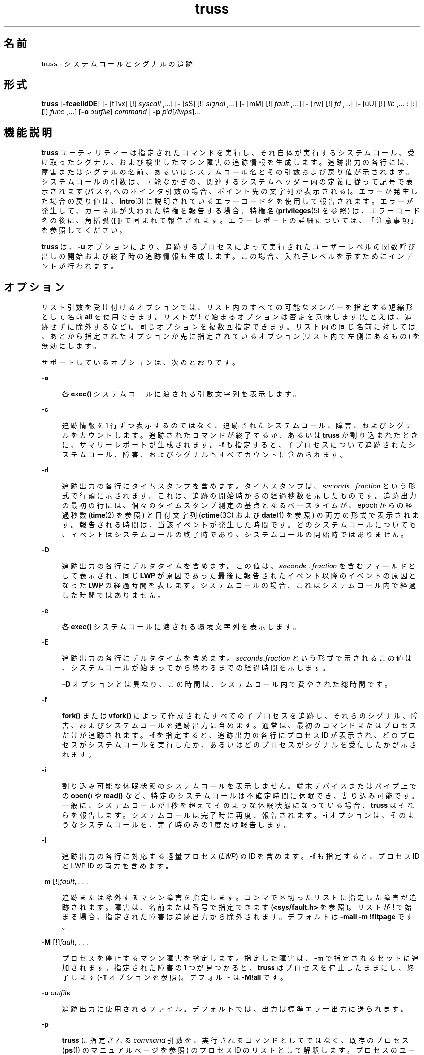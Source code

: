 '\" te
.\" Copyright 1989 AT&T
.\" Copyright (c) 2004, 2013, Oracle and/or its affiliates. All rights reserved.
.TH truss 1 "2012 年 6 月 13 日" "SunOS 5.11" "ユーザーコマンド"
.SH 名前
truss \- システムコールとシグナルの追跡
.SH 形式
.LP
.nf
\fBtruss\fR [\fB-fcaeildDE\fR] [\fB-\fR [tTvx] [!] \fIsyscall\fR ,...] [\fB-\fR [sS] [!] \fIsignal\fR ,...] [\fB-\fR [mM] [!] \fIfault\fR ,...] [\fB-\fR [rw] [!] \fIfd\fR ,...] [\fB-\fR [uU] [!] \fIlib\fR ,... : [:] [!] \fIfunc\fR ,...] [\fB-o\fR \fIoutfile\fR] \fIcommand\fR | \fB-p\fR \fIpid\fR[\fI/lwps\fR]...
.fi

.SH 機能説明
.sp
.LP
\fBtruss\fR ユーティリティーは指定されたコマンドを実行し、それ自体が実行するシステムコール、受け取ったシグナル、および検出したマシン障害の追跡情報を生成します。追跡出力の各行には、障害またはシグナルの名前、あるいはシステムコール名とその引数および戻り値が示されます。システムコールの引数は、可能なかぎの、関連するシステムヘッダー内の定義に従って記号で表示されます (パス名へのポインタ引数の場合、ポイント先の文字列が表示される)。エラーが発生した場合の戻り値は、\fBIntro\fR(3) に説明されているエラーコード名を使用して報告されます。エラーが発生して、カーネルが失われた特権を報告する場合、特権名 (\fBprivileges\fR(5) を参照) は、エラーコード名の後に、角括弧 (\fB[ ]\fR) で囲まれて報告されます。エラーレポートの詳細については、「注意事項」を参照してください。\fB\fR
.sp
.LP
\fBtruss\fR は、\fB-u\fR オプションにより、追跡するプロセスによって実行されたユーザーレベルの関数呼び出しの開始および終了時の追跡情報も生成します。この場合、入れ子レベルを示すためにインデントが行われます。
.SH オプション
.sp
.LP
リスト引数を受け付けるオプションでは、リスト内のすべての可能なメンバーを指定する短縮形として名前 \fBall\fR を使用できます。リストが \fB!\fR で始まるオプションは否定を意味します (たとえば、追跡せずに除外するなど)。同じオプションを複数回指定できます。リスト内の同じ名前に対しては、あとから指定されたオプションが先に指定されているオプション (リスト内で左側にあるもの) を無効にします。
.sp
.LP
サポートしているオプションは、次のとおりです。 
.sp
.ne 2
.mk
.na
\fB\fB-a\fR\fR
.ad
.sp .6
.RS 4n
各 \fBexec()\fR システムコールに渡される引数文字列を表示します。
.RE

.sp
.ne 2
.mk
.na
\fB\fB-c\fR\fR
.ad
.sp .6
.RS 4n
追跡情報を 1 行ずつ表示するのではなく、追跡されたシステムコール、障害、およびシグナルをカウントします。追跡されたコマンドが終了するか、あるいは \fBtruss\fR が割り込まれたときに、サマリーレポートが生成されます。\fB-f\fR も指定すると、子プロセスについて追跡されたシステムコール、障害、およびシグナルもすべてカウントに含められます。
.RE

.sp
.ne 2
.mk
.na
\fB\fB-d\fR\fR
.ad
.sp .6
.RS 4n
追跡出力の各行にタイムスタンプを含めます。タイムスタンプは、\fIseconds\fR . \fIfraction\fR という形式で行頭に示されます。これは、追跡の開始時からの経過秒数を示したものです。追跡出力の最初の行には、個々のタイムスタンプ測定の基点となるベースタイムが、epoch からの経過秒数 (\fBtime\fR(2) を参照) と日付文字列 (\fBctime\fR(3C) および \fBdate\fR(1) を参照) の両方の形式で表示されます。報告される時間は、当該イベントが発生した時間です。どのシステムコールについても、イベントはシステムコールの終了時であり、システムコールの開始時ではありません。
.RE

.sp
.ne 2
.mk
.na
\fB\fB-D\fR\fR
.ad
.sp .6
.RS 4n
追跡出力の各行にデルタタイムを含めます。この値は、\fIseconds\fR . \fIfraction\fR を含むフィールドとして表示され、同じ \fBLWP\fR が原因であった最後に報告されたイベント以降のイベントの原因となった \fBLWP\fR の経過時間を表します。システムコールの場合、これはシステムコール内で経過した時間ではありません。
.RE

.sp
.ne 2
.mk
.na
\fB\fB-e\fR\fR
.ad
.sp .6
.RS 4n
各 \fBexec()\fR システムコールに渡される環境文字列を表示します。
.RE

.sp
.ne 2
.mk
.na
\fB\fB-E\fR\fR
.ad
.sp .6
.RS 4n
追跡出力の各行にデルタタイムを含めます。\fIseconds\fR\fB\&.\fR\fIfraction\fR という形式で示されるこの値は、システムコールが始まってから終わるまでの経過時間を示します。 
.sp
\fB-D\fR オプションとは異なり、この時間は、システムコール内で費やされた総時間です。
.RE

.sp
.ne 2
.mk
.na
\fB\fB-f\fR\fR
.ad
.sp .6
.RS 4n
\fBfork()\fR または \fBvfork()\fR によって作成されたすべての子プロセスを追跡し、それらのシグナル、障害、およびシステムコールを追跡出力に含めます。通常は、最初のコマンドまたはプロセスだけが追跡されます。\fB-f\fR を指定すると、追跡出力の各行にプロセス ID が表示され、どのプロセスがシステムコールを実行したか、あるいはどのプロセスがシグナルを受信したかが示されます。
.RE

.sp
.ne 2
.mk
.na
\fB\fB-i\fR\fR
.ad
.sp .6
.RS 4n
割り込み可能な休眠状態のシステムコールを表示しません。端末デバイスまたはパイプ上での \fBopen()\fR や \fBread()\fR など、特定のシステムコールは不確定時間に休眠でき、割り込み可能です。一般に、システムコールが 1 秒を超えてそのような休眠状態になっている場合、\fBtruss\fR はそれらを報告します。システムコールは完了時に再度、報告されます。\fB-i\fR オプションは、そのようなシステムコールを、完了時のみの 1 度だけ報告します。
.RE

.sp
.ne 2
.mk
.na
\fB\fB-l\fR\fR
.ad
.sp .6
.RS 4n
追跡出力の各行に対応する軽量プロセス (\fILWP\fR) の ID を含めます。\fB-f\fR も指定すると、プロセス ID と LWP ID の両方を含めます。
.RE

.sp
.ne 2
.mk
.na
\fB\fB-m\fR [\fB!\fR]\fIfault\fR, . . .\fR
.ad
.sp .6
.RS 4n
追跡または除外するマシン障害を指定します。コンマで区切ったリストに指定した障害が追跡されます。障害は、名前または番号で指定できます (\fB<sys/fault.h>\fR を参照)。リストが \fB!\fR で始まる場合、指定された障害は追跡出力から除外されます。デフォルトは \fB-mall\fR \fB-m\fR \fB!fltpage\fR です。
.RE

.sp
.ne 2
.mk
.na
\fB\fB-M\fR [\fB!\fR]\fIfault\fR, . . .\fR
.ad
.sp .6
.RS 4n
プロセスを停止するマシン障害を指定します。指定した障害は、\fB-m\fR で指定されるセットに追加されます。指定された障害の 1 つが見つかると、\fBtruss\fR はプロセスを停止したままにし、終了します (\fB-T\fR オプションを参照)。デフォルトは \fB\fR\fB-M\fR\fB!all\fR です。
.RE

.sp
.ne 2
.mk
.na
\fB\fB-o\fR \fIoutfile\fR\fR
.ad
.sp .6
.RS 4n
追跡出力に使用されるファイル。デフォルトでは、出力は標準エラー出力に送られます。
.RE

.sp
.ne 2
.mk
.na
\fB\fB-p\fR\fR
.ad
.sp .6
.RS 4n
\fBtruss\fR に指定される \fIcommand\fR 引数を、実行されるコマンドとしてではなく、既存のプロセス (\fBps\fR(1) のマニュアルページを参照) のプロセス ID のリストとして解釈します。プロセスのユーザー ID とグループ ID が実行するユーザーの ID と一致するか、あるいはユーザーが特権ユーザーである場合、\fBtruss\fR は各プロセスを制御し、それらの追跡を開始します。ユーザーは、選択した (つまり、\fB/\fR\fIthread-id\fR をプロセス ID に追加した) スレッドだけを追跡できます。複数のスレッドを選択するには、区切り文字「\fB-\fR」と「\fB,\fR」を使用します。たとえば、「\fB/1,2,7-9\fR」は、スレッド \fB1\fR、\fB2\fR、\fB7\fR、\fB8\fR、および \fB9\fR を追跡します。プロセスの指定は、\fB/proc\fR ディレクトリ内の名前を指定することによっても行えます (例: \fB/proc/12345\fR)。
.RE

.sp
.ne 2
.mk
.na
\fB\fB-r\fR [\fB!\fR]\fIfd\fR, . . .\fR
.ad
.sp .6
.RS 4n
指定したファイル記述子の \fBread()\fR ごとに、入出力バッファーの全内容を表示します。\fB\fR出力は行当たり 32 バイトに整形され、各バイトは \fBASCII\fR 文字 (先頭に 1 個のブランクが入る)、または、水平タブ (\t) や復帰改行 (\n) などの制御文字のために 2 文字の C 言語エスケープシーケンスとして表示されます。ただし、\fBASCII\fR 解釈が不可能な場合は、2 文字の 16 進表現となります (\fB-r\fR が指定されない場合でも追跡された各 \fBprint >read()\fR の入出力バッファーの最初の 12 バイトは表示される)。\fB\fRデフォルトは \fB\fR\fB-r\fR\fB!all\fR です。
.RE

.sp
.ne 2
.mk
.na
\fB\fB-s\fR [\fB!\fR]\fIsignal\fR, . . .\fR
.ad
.sp .6
.RS 4n
追跡または除外するシグナルを指定します。コンマで区切ったリストに指定したシグナルを追跡します。シグナルが無視される (ブロックされてない) 場合でも、追跡出力には、指定された各シグナルの受信が示されます (ブロックされているシグナルはブロックが解放されるまで受信されない)。シグナルは、名前または番号で指定できます (\fB<sys/signal.h>\fR を参照)。リストが \fB!\fR で始まる場合、指定されたシグナルは追跡出力から除外されます。デフォルトは \fB-sall\fR です。
.RE

.sp
.ne 2
.mk
.na
\fB\fB-S\fR [\fB!\fR]\fIsignal\fR, . . .\fR
.ad
.sp .6
.RS 4n
プロセスを停止するシグナルを指定します。指定されたシグナルは、\fB-s\fR で指定されるセットに追加されます。指定されたシグナルのどれかが受信された場合、\fBtruss\fR はプロセスを停止したままにし、終了します (\fB-T\fR オプションを参照)。デフォルトは \fB\fR\fB-S\fR\fB!all\fR です。
.RE

.sp
.ne 2
.mk
.na
\fB\fB-t\fR [\fB!\fR]\fIsyscall\fR, . . .\fR
.ad
.sp .6
.RS 4n
追跡または除外するシステムコールを指定します。コンマで区切ったリストに指定されたシステムコールの追跡が行われます。リストが \fB!\fR で始まる場合、指定したシステムコールが追跡出力から除外されます。デフォルトは \fB-tall\fR です。
.RE

.sp
.ne 2
.mk
.na
\fB\fB-T\fR [\fB!\fR]\fIsyscall\fR, . . .\fR
.ad
.sp .6
.RS 4n
プロセスを停止するシステムコールを指定します。指定されたシステムコールが、\fB-t\fR によって指定されるセットに追加されます。指定されたシステムコールの 1 つが見つかると、\fBtruss\fR はプロセスを停止したままにし、終了します。つまり、\fBtruss\fR はプロセスを解放して実行を終了しますが、当該システムコールの完了時にそのプロセスを停止状態のままにします。これにより、停止したプロセスにデバッガなどのプロセス検査ツール (\fBproc\fR(1) のマニュアルページを参照) を適用できるようになります。追跡を継続するには、同じオプションまたは異なるオプションを指定して、停止されたプロセスに \fBtruss\fR を適用し直します。デフォルトは \fB\fR\fB-T\fR\fB!all\fR です。
.sp
この方法で停止されたままになったプロセスは、アプリケーション \fBkill\fR \fB-CONT\fR によって再開することはできません。これは、停止シグナル (\fBsignal.h\fR(3HEAD) を参照) のデフォルトアクションによってではなく、\fB/proc\fR を介したイベント上でこのプロセスが停止されているためです。停止中のプロセスを再実行するように設定するには、\fBproc\fR(1) のマニュアルページで説明されている \fBprun\fR(1) コマンドを使用できます。
.RE

.sp
.ne 2
.mk
.na
\fB\fB-u\fR [\fB!\fR]\fIlib\fR,...\fB:\fR[\fB:\fR][\fB!\fR]\fIfunc\fR, . . .\fR
.ad
.sp .6
.RS 4n
ユーザーレベルの関数呼び出しを追跡します。\fIlib\fR, . . .は、動的なライブラリ名 (\fB\&.so.\fR\fIn\fR 接尾辞を除く) をコンマで区切ったリストです。\fIfunc\fR, . . .は、関数名をコンマで区切ったリストです。どちらの場合でも、名前の表現にメタ文字 \fB*\fR、\fB?\fR、\fB[]\fR を使用できます。これらのメタ文字の指定は \fBsh\fR(1) における指定と同じ意味を持ちますが、ファイルに対してではなくライブラリまたは関数の名前空間に対して使用されることになります。ライブラリまたは関数のリストを空にすると、デフォルトで \fB*\fR が使用され、ライブラリ内のすべてのライブラリまたは関数が追跡されます。リストの先頭に \fB!\fR を付けると、追跡から除外されるライブラリまたは関数の名前を指定したことになります。1 つのライブラリを除外すると、そのライブラリ内のすべての関数が除外されます。つまり、ライブラリ除外リストのあとに続く関数リストは無視されます。
.sp
関数リストとライブラリリストを分離する 1 つの \fB:\fR は、ライブラリの外部から、それらのライブラリに対する呼び出しは追跡しますが、ライブラリ内部の他の関数からの呼び出しは除外することを意味します。2 つの \fB: :\fR は、呼び出し元に関係なくすべての呼び出しを追跡することを意味します。
.sp
ライブラリのパターンには、正確な一致がないかぎり、実行可能ファイルと動的リンカーのいずれとも対応付けはしません (\fBl*\fR は \fBld.so.1\fR に対応付けられない)。これらのオブジェクトのどちらかに含まれる関数を追跡するには、次のように名前を明確に指定する必要があります。
.sp
.in +2
.nf
\fBtruss -u a.out -u ld ...\fR
.fi
.in -2
.sp

\fBa.out\fR はこの目的で使用されるリテラル名であり、実行可能ファイルの名前を意味するわけではありません。\fBa.out\fR 関数呼び出しを追跡すると、すべての呼び出しが暗黙に追跡されます (デフォルトは \fB: :\fR)。
.sp
\fB-u\fR オプションは複数回指定することが可能で、この場合左から順に受け付けられます。軽量プロセスの ID と関数呼び出しを実行したスレッドの ID がそれぞれ、スラッシュ文字 (\fB/\fR) とアットマーク記号 (\fB@\fR) で区切られて、呼び出しのトレース出力に含まれます。
.RE

.sp
.ne 2
.mk
.na
\fB\fB-U\fR [\fB!\fR]\fIlib\fR, . . . \fB:\fR[\fB:\fR][\fB!\fR]\fIfunc\fR, . . .\fR
.ad
.sp .6
.RS 4n
プロセスを停止するユーザーレベルの関数呼び出しを指定します。指定される関数は、\fB-u\fR で指定されるセットに追加されます。指定された関数の 1 つが呼び出されると、\fBtruss\fR はプロセスを停止したままにし、終了します (\fB-T\fR オプションを参照)。
.RE

.sp
.ne 2
.mk
.na
\fB\fB-v\fR [\fB!\fR]\fIsyscall\fR, . . .\fR
.ad
.sp .6
.RS 4n
冗長。指定されたシステムコールに対してアドレスで渡された任意の構造体の内容を表示します (\fB-t\fR による追跡が行われた場合)。入力した値とオペレーティングシステムによって返される値が示されます。入力と出力の両方に使用されるフィールドについては、出力値だけが示されます。デフォルトは \fB\fR\fB-v\fR\fB!all\fR です。
.RE

.sp
.ne 2
.mk
.na
\fB\fB-w\fR [\fB!\fR]\fIfd\fR, . . .\fR
.ad
.sp .6
.RS 4n
指定したファイル記述子の \fBwrite()\fR ごとに入出力バッファーの内容を表示します (\fB-r\fR オプションを参照)。デフォルトは \fB\fR\fB-w\fR\fB!all\fR です。
.RE

.sp
.ne 2
.mk
.na
\fB\fB-x\fR [\fB!\fR]\fIsyscall\fR, . . .\fR
.ad
.sp .6
.RS 4n
指定されたシステムコールの引数を raw 形式で表示します (\fB-t\fR による追跡が行われた場合)。これは、通常、記号表示ではなく 16 進表示であり、raw ビットのままの方が良いと考えるハッカーのためのものです。デフォルトは \fB\fR\fB-x\fR\fB!all\fR です。
.RE

.sp
.LP
\fB-t\fR、\fB-T\fR、\fB-v\fR、および \fB-x\fR オプションが受け入れるシステムコール名については、『\fI『man pages section 2: System Calls』\fR』を参照してください。システムコール番号も指定できます。
.sp
.LP
指定したコマンドを開始および追跡するのに \fBtruss\fR を使用する場合、\fB-o\fR オプションを使用するか、あるいは標準エラー出力を端末以外のファイルにリダイレクトすると、\fBtruss\fR はハングアップ、割り込みシグナル、および終了シグナルを無視して動作します。これにより、端末からの割り込みシグナルと終了シグナルを受け取る対話型プログラムの追跡が容易になります。
.sp
.LP
追跡出力を端末に転送したままにした場合、あるいは、既存のプロセスを追跡する (\fB-p\fR オプション) 場合、\fBtruss\fR は追跡したすべてのプロセスを解放して処理を終了するので、ハングアップ、割り込み、終了の各シグナルに応答します。これにより、ユーザーは過度の追跡出力を抑制でき、既存のプロセスを解放できるようになります。解放されたプロセスは、なんの影響も受けず、それまでどおりの通常の処理を継続します。
.sp
.LP
既存のプロセスを追跡すると、truss はプロセスを解放して、truss 終了時に実行中に設定します。これには、\fBSIGINT\fR、\fBSIGHUP\fR、\fBSIGQUIT\fR などのシグナルによる終了も含まれます。これにより、ユーザーは過度の追跡出力を抑制でき、既存のプロセスを解放できるようになります。解放されたプロセスは、なんの影響も受けず、それまでどおりの通常の処理を継続します。
.SH 使用例
.LP
\fB例 1 \fRコマンドを追跡する
.sp
.LP
この例は、端末上の \fBfind\fR(1) コマンドの追跡情報を生成します。

.sp
.in +2
.nf
example$ \fBtruss find . -print >find.out\fR
.fi
.in -2
.sp

.LP
\fB例 2 \fR一般的なシステムコールを追跡する
.sp
.LP
オープン、クローズ、読み取り、書き込みの各システムコールの追跡情報だけを表示するには、次のように指定します。

.sp
.in +2
.nf
example$ \fBtruss -t open,close,read,write find . -print >find.out\fR 
.fi
.in -2
.sp

.LP
\fB例 3 \fRシェルスクリプトを追跡する
.sp
.LP
この例は、ファイル \fBtruss.out\fR 上の \fBspell\fR(1) コマンドの追跡情報を生成します。

.sp
.in +2
.nf
example$ \fBtruss -f -o truss.out spell \fIdocument\fR\fR
.fi
.in -2
.sp

.sp
.LP
\fBspell\fR はシェルスクリプトであるため、シェルだけでなくシェルによって生成されたプロセスも追跡するためには \fB-f\fR フラグが必要です (spell スクリプトは 8 つのプロセスのパイプラインを実行する)。

.LP
\fB例 4 \fR出力を簡潔にする
.sp
.LP
出力を簡潔にする例を示します。

.sp
.in +2
.nf
example$ \fBtruss nroff -mm \fIdocument\fR >nroff.out\fR 
.fi
.in -2
.sp

.sp
.LP
この例は、出力の 97% が \fBlseek()\fR、\fBread()\fR、および \fBwrite()\fR システムコールの追跡情報であり、冗長です。出力を簡潔にまとめるには次のように指定します。

.sp
.in +2
.nf
example$ \fBtruss -t !lseek,read,write nroff -mm \fIdocument\fR >nroff.out\fR 
.fi
.in -2
.sp

.LP
\fB例 5 \fRC ライブラリの外部からのライブラリ呼び出しを追跡する
.sp
.LP
この例は、C ライブラリの外部から C ライブラリ内の任意の関数に対して行われるユーザーレベルの呼び出しをすべて追跡します。

.sp
.in +2
.nf
example$ \fBtruss -u libc ...\fR
.fi
.in -2
.sp

.LP
\fB例 6 \fRC ライブラリ内からのライブラリ呼び出しを追跡する
.sp
.LP
この例では、C ライブラリからその C ライブラリ自体の関数に対して行われる呼び出しが含められます。

.sp
.in +2
.nf
example$ \fBtruss -u libc:: ...\fR
.fi
.in -2
.sp

.LP
\fB例 7 \fRC ライブラリ以外のライブラリ呼び出しを追跡する
.sp
.LP
この例は、C ライブラリ以外のすべてのライブラリに対して行われるユーザーレベルの呼び出しをすべて追跡します。

.sp
.in +2
.nf
example$ \fBtruss -u '*' -u !libc ...\fR
.fi
.in -2
.sp

.LP
\fB例 8 \fR\fBpritf\fR および \fBscanf\fR 関数呼び出しを追跡する
.sp
.LP
この例は、C ライブラリに含まれる printf および scanf ファミリ内の関数に対するユーザーレベルの呼び出しをすべて追跡します。

.sp
.in +2
.nf
example$ \fBtruss -u 'libc:*printf,*scanf' ...\fR
.fi
.in -2
.sp

.LP
\fB例 9 \fRユーザーレベルの関数呼び出しをすべて追跡する
.sp
.LP
この例は、任意の場所から任意の場所に対して行われるユーザーレベルの関数呼び出しをすべて追跡します。

.sp
.in +2
.nf
example$ \fBtruss -u a.out -u ld:: -u :: ...\fR
.fi
.in -2
.sp

.LP
\fB例 10 \fRシステムコールの追跡結果を詳細に表示する
.sp
.LP
この例は、プロセス #1 の \fBinit\fR(1M) システムコールのアクティビティーを追跡し、詳細な追跡情報を表示します (特権ユーザーがこのコマンドを実行できます)。

.sp
.in +2
.nf
example# \fBtruss -p -v all 1\fR
.fi
.in -2
.sp

.sp
.LP
\fBtruss\fR に割り込みを行うと、\fBinit\fR は通常の動作に戻ります。

.SH ファイル
.sp
.ne 2
.mk
.na
\fB\fB/proc/*\fR\fR
.ad
.RS 11n
.rt  
プロセスファイル
.RE

.SH 属性
.sp
.LP
属性についての詳細は、マニュアルページの \fBattributes\fR(5) を参照してください。
.sp

.sp
.TS
tab() box;
cw(2.75i) |cw(2.75i) 
lw(2.75i) |lw(2.75i) 
.
属性タイプ属性値
_
使用条件system/core-os
.TE

.SH 関連項目
.sp
.LP
\fBdate\fR(1), \fBfind\fR(1), \fBproc\fR(1), \fBps\fR(1), \fBsh\fR(1), \fBspell\fR(1), \fBinit\fR(1M), \fBIntro\fR(3), \fBexec\fR(2), \fBfork\fR(2), \fBlseek\fR(2), \fBopen\fR(2), \fBread\fR(2), \fBtime\fR(2), \fBvfork\fR(2), \fBwrite\fR(2), \fBctime\fR(3C), \fBsignal.h\fR(3HEAD), \fBproc\fR(4), \fBattributes\fR(5), \fBmwac\fR(5), \fBprivileges\fR(5), \fBthreads\fR(5), \fBtpd\fR(5)
.sp
.LP
\fI『man pages section 2: System Calls』\fR
.SH 注意事項
.sp
.LP
『\fI『man pages section 2: System Calls』\fR』で説明されているシステムコールの中には、実際のオペレーティングシステムインタフェースとは異なるものがあります。追跡情報が、この説明と若干異なる場合もあります。
.sp
.LP
マシン障害 (ページフォルトは除く) が発生するたびに、障害の原因となった \fBLWP\fR にシグナルが送られます。シグナルがブロックされない場合、各マシン障害 (ページフォルトを除く) が通知された直後に、受信シグナルが通知されます。
.sp
.LP
オペレーティングシステムは、プロセスの追跡に一定のセキュリティ制限を課します。具体的には、ユーザーは、自身が読み取りできないオブジェクトファイル (\fBa.out\fR) を持つコマンドを追跡することはできず、特権ユーザー以外は setuid と setgid をもつコマンドを追跡できません。特権ユーザーが実行する場合を除き、\fBtruss\fR は set-id または読み取り不可能なオブジェクトファイルの \fBexec()\fR を実行するプロセスを制御できません。このようなプロセスは、\fBtruss\fR からは独立して、\fBexec()\fR ポイントで通常どおり処理を継続します。
.sp
.LP
ほかの制御プロセスとの衝突を防ぐため、\fBtruss\fR は、\fB/proc\fR インタフェースを介してほかのプロセスによって制御されているプロセスを追跡しません。このため、\fBtruss\fR を \fBproc\fR(4) ベースのデバッガだけでなく、それ自身の別のインスタンスにも適用できます。
.sp
.LP
8 カラムごとに標準のタブストップが設定されていると仮定して、追跡出力にはタブ文字が含まれます。
.sp
.LP
複数のプロセスまたはマルチスレッドプロセス (複数の \fBLWP\fR を含むプロセス) の追跡出力は、厳密に時間順には生成されません。たとえば、パイプにおける \fBread()\fR は、対応する \fBwrite()\fR よりも前に報告される場合があります。しかし、個々の \fBLWP\fR (従来型のプロセスには 1 つしか含まれない) について出力は、厳密に時間順に行なわれます。
.sp
.LP
複数のプロセスを追跡する場合、\fBtruss\fR は追跡対象のプロセスごとに 1 つの制御プロセスとして動作します。前述の \fBspell\fR コマンドの例の場合、\fBspell\fR 自身が 9 つのプロセススロット (シェル用に 1 つ、8 メンバーを持つパイプライン用に 8 つ) を使用し、\fBtruss\fR がさらに 9 つのプロセスを追加するため、プロセススロットは合計で 18 になります。
.sp
.LP
\fB-v\fR オプションでは、すべてのシステムコールで渡すことができるあらゆる構造体を表示できるわけではありません。
.sp
.LP
\fBtruss\fR は、失われた特権が原因で発生したシステムコールによって返されたエラーをレポートする場合、エラーコードと単純な特権名を続けて表示するか、または特権の詳細な説明を表示します。\fBprivileges\fR(5) を参照してください。詳細な説明には、以下の内容を含めることができます。
.sp
.ne 2
.mk
.na
\fB\fB[ALL]\fR\fR
.ad
.RS 14n
.rt  
このプロセスでは、要求された操作のための特権がすべて必要になります。
.RE

.sp
.ne 2
.mk
.na
\fB\fB[MULTIPLE]\fR\fR
.ad
.RS 14n
.rt  
このプロセスには、複数の特権はありません。
.RE

.sp
.ne 2
.mk
.na
\fB\fB[ZONE]\fR\fR
.ad
.RS 14n
.rt  
このプロセスでは、ゾーン (\fBALL\fR のゾーンローカルバリアント) で使用できる特権の 1 つがありません。
.RE

.sp
.ne 2
.mk
.na
\fB\fB[GLOBAL]\fR\fR
.ad
.RS 14n
.rt  
要求された操作では、プロセスがグローバルゾーンで実行されている必要があります。
.RE

.sp
.ne 2
.mk
.na
\fB\fB[MWAC]\fR\fR
.ad
.RS 14n
.rt  
要求された操作は、プロセス用に定められている \fBmwac\fR(5) ポリシーに違反しています。
.RE

.sp
.ne 2
.mk
.na
\fB\fB[TPD]\fR\fR
.ad
.RS 14n
.rt  
要求された操作が \fBtpd\fR(5) のポリシーに違反していました。
.RE

